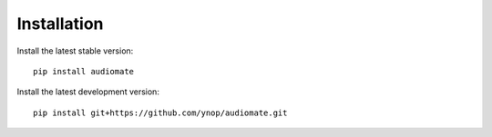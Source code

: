 Installation
============

Install the latest stable version::

    pip install audiomate

Install the latest development version::

    pip install git+https://github.com/ynop/audiomate.git
